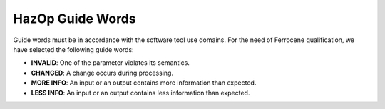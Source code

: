 .. SPDX-License-Identifier: MIT OR Apache-2.0
   SPDX-FileCopyrightText: The Ferrocene Developers

HazOp Guide Words
=================

Guide words must be in accordance with the software tool use domains. For the
need of Ferrocene qualification, we have selected the following guide words:

* **INVALID**: One of the parameter violates its semantics.
* **CHANGED**: A change occurs during processing.
* **MORE INFO**: An input or an output contains more information than expected.
* **LESS INFO**: An input or an output contains less information than expected.
